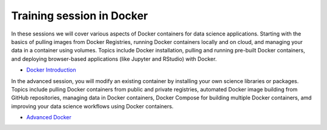 **Training session in Docker**
==============================

In these sessions we will cover various aspects of Docker containers for data science applications. Starting with the basics of pulling images from Docker Registries, running Docker containers locally and on cloud, and managing your data in a container using volumes. Topics include Docker installation, pulling and running pre-built Docker containers, and deploying browser-based applications (like Jupyter and RStudio) with Docker.

- `Docker Introduction <../docker/dockerintro.html>`_

In the advanced session, you will modify an existing container by installing your own science libraries or packages. Topics include pulling Docker containers from public and private registries, automated Docker image building from GitHub repositories, managing data in Docker containers, Docker Compose for building multiple Docker containers, amd improving your data science workflows using Docker containers.

- `Advanced Docker <../docker/dockeradvanced.html>`_
